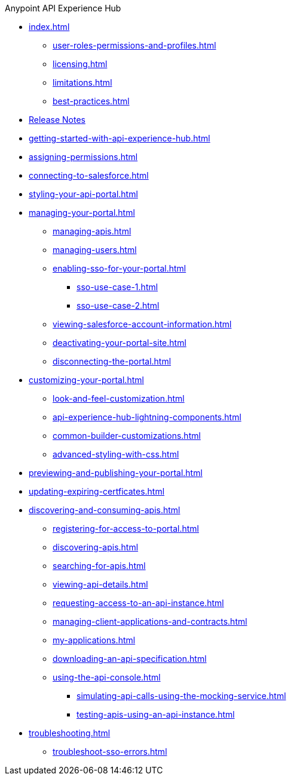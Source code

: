 .Anypoint API Experience Hub
* xref:index.adoc[]
** xref:user-roles-permissions-and-profiles.adoc[]
** xref:licensing.adoc[]
** xref:limitations.adoc[]
** xref:best-practices.adoc[]
* xref:api-experience-hub-release-notes.adoc[Release Notes]
* xref:getting-started-with-api-experience-hub.adoc[]
* xref:assigning-permissions.adoc[]
* xref:connecting-to-salesforce.adoc[]
* xref:styling-your-api-portal.adoc[]
* xref:managing-your-portal.adoc[]
** xref:managing-apis.adoc[]
** xref:managing-users.adoc[]
** xref:enabling-sso-for-your-portal.adoc[]
*** xref:sso-use-case-1.adoc[]
*** xref:sso-use-case-2.adoc[]
** xref:viewing-salesforce-account-information.adoc[]
** xref:deactivating-your-portal-site.adoc[]
** xref:disconnecting-the-portal.adoc[]
* xref:customizing-your-portal.adoc[]
** xref:look-and-feel-customization.adoc[]
** xref:api-experience-hub-lightning-components.adoc[]
** xref:common-builder-customizations.adoc[]
** xref:advanced-styling-with-css.adoc[]
* xref:previewing-and-publishing-your-portal.adoc[]
* xref:updating-expiring-certficates.adoc[]
* xref:discovering-and-consuming-apis.adoc[]
** xref:registering-for-access-to-portal.adoc[]
** xref:discovering-apis.adoc[]
** xref:searching-for-apis.adoc[]
** xref:viewing-api-details.adoc[]
** xref:requesting-access-to-an-api-instance.adoc[]
** xref:managing-client-applications-and-contracts.adoc[]
** xref:my-applications.adoc[]
** xref:downloading-an-api-specification.adoc[]
** xref:using-the-api-console.adoc[]
*** xref:simulating-api-calls-using-the-mocking-service.adoc[]
*** xref:testing-apis-using-an-api-instance.adoc[]
* xref:troubleshooting.adoc[]
** xref:troubleshoot-sso-errors.adoc[]


